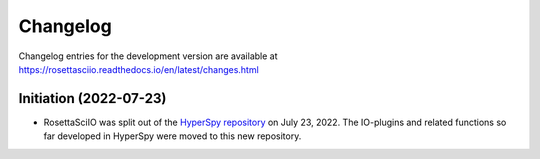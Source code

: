Changelog
*********

Changelog entries for the development version are available at
https://rosettasciio.readthedocs.io/en/latest/changes.html

.. towncrier-draft-entries:: |release| [UNRELEASED]

.. towncrier release notes start


Initiation (2022-07-23)
=======================

- RosettaSciIO was split out of the `HyperSpy repository 
  <https://github.com/hyperspy/hyperspy>`_ on July 23, 2022. The IO-plugins
  and related functions so far developed in HyperSpy were moved to this
  new repository.
